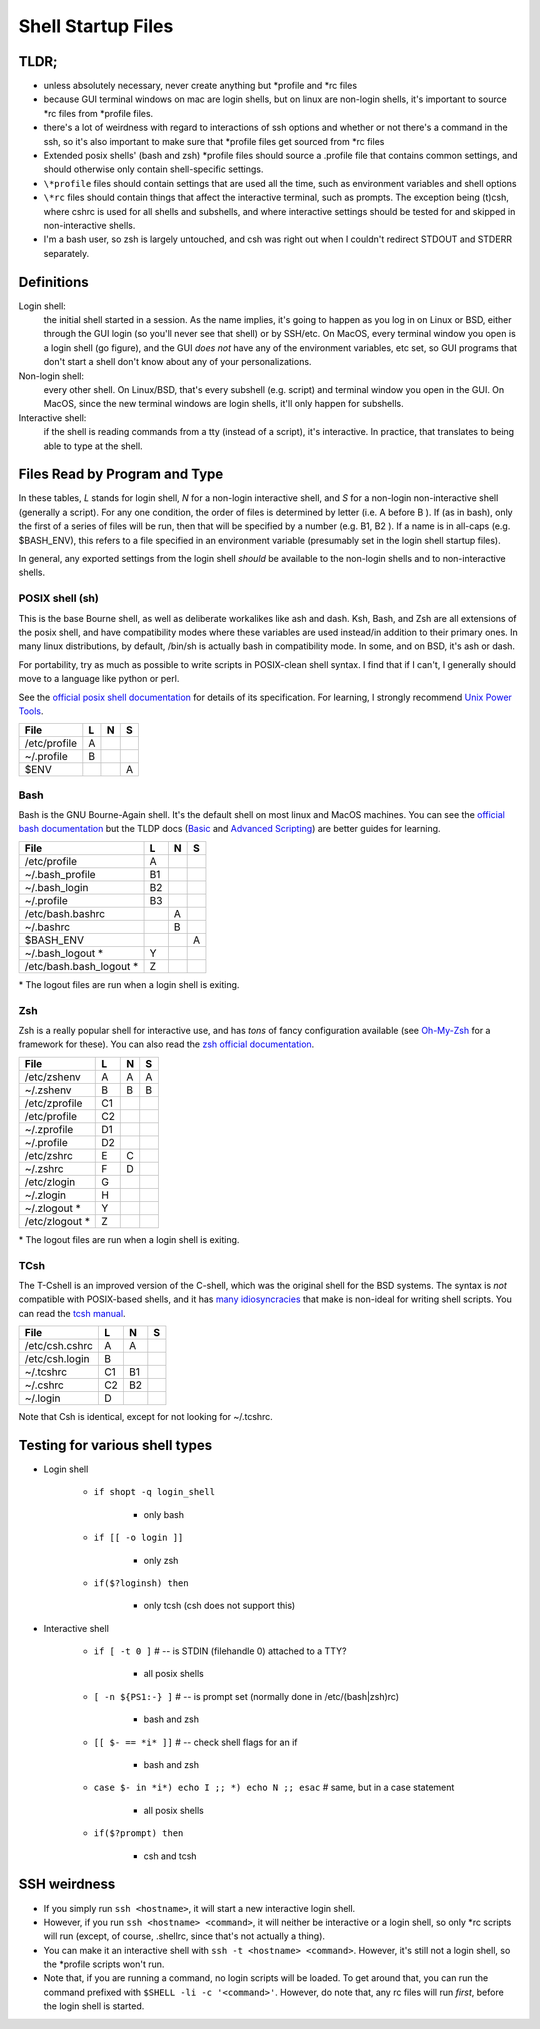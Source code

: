 Shell Startup Files
###################

TLDR;
=====

* unless absolutely necessary, never create anything but \*profile and \*rc files

* because GUI terminal windows on mac are login shells, but on linux are
  non-login shells, it's important to source \*rc files from \*profile files.

* there's a lot of weirdness with regard to interactions of ssh options and
  whether or not there's a command in the ssh, so it's also important to
  make sure that \*profile files get sourced from \*rc files

* Extended posix shells' (bash and zsh) \*profile files should source a
  .profile file that contains common settings, and should otherwise
  only contain shell-specific settings.

* ``\*profile`` files should contain settings that are used
  all the time, such as environment variables and shell options

* ``\*rc`` files should contain things that affect the interactive
  terminal, such as prompts. The exception being (t)csh, where cshrc is used
  for all shells and subshells, and where interactive settings should be
  tested for and skipped in non-interactive shells.

* I'm a bash user, so zsh is largely untouched, and csh was right
  out when I couldn't redirect STDOUT and STDERR separately.

Definitions
===========

Login shell:
    the initial shell started in a session. As the name implies, it's going to
    happen as you log in on Linux or BSD, either through the GUI login
    (so you'll never see that shell) or by SSH/etc.
    On MacOS, every terminal window you open is a login shell (go figure),
    and the GUI *does not* have any of the environment variables, etc set,
    so GUI programs that don't start a shell don't know about any of
    your personalizations.

Non-login shell:
    every other shell. On Linux/BSD, that's every subshell (e.g. script)
    and terminal window you open in the GUI. On MacOS, since the new
    terminal windows are login shells, it'll only happen for subshells.

Interactive shell:
    if the shell is reading commands from a tty (instead of a script),
    it's interactive. In practice, that translates to
    being able to type at the shell.


Files Read by Program and Type
==============================

In these tables, *L* stands for login shell, *N* for a non-login interactive
shell, and *S* for a non-login non-interactive shell (generally a script).
For any one condition, the order of files is determined by letter
(i.e. A before B ). If (as in bash), only the first of a series of files
will be run, then that will be specified by a number (e.g. B1, B2 ). If a
name is in all-caps (e.g. $BASH_ENV), this refers to a file specified in an
environment variable (presumably set in the login shell startup files).

In general, any exported settings from the login shell *should* be available
to the non-login shells and to non-interactive shells.

POSIX shell (sh)
----------------

This is the base Bourne shell, as well as deliberate workalikes like ash and
dash. Ksh, Bash, and Zsh are all extensions of the posix shell, and
have compatibility modes where these variables are used instead/in addition to
their primary ones. In many linux distributions, by default, /bin/sh is
actually bash in compatibility mode. In some, and on BSD, it's ash or dash.

For portability, try as much as possible to write scripts in POSIX-clean
shell syntax. I find that if I can't, I generally should move to a language like
python or perl.

See the `official posix shell documentation <http://pubs.opengroup.org/onlinepubs/9699919799/utilities/V3_chap02.html>`_
for details of its specification. For learning, I strongly recommend
`Unix Power Tools <http://shop.oreilly.com/product/9780596003302.do>`_.

================ ===== ===== =====
  File             L     N     S
================ ===== ===== =====
  /etc/profile     A
  ~/.profile       B
  $ENV                         A
================ ===== ===== =====

Bash
----

Bash is the GNU Bourne-Again shell. It's the default shell on most linux and MacOS
machines. You can see the `official bash documentation <https://www.gnu.org/software/bash/manual/bashref.html>`_
but the TLDP docs (`Basic <http://www.tldp.org/LDP/Bash-Beginners-Guide/html/index.html>`_
and `Advanced Scripting <http://www.tldp.org/LDP/Bash-Beginners-Guide/html/index.html>`_)
are better guides for learning.

=========================== ===== ===== =====
  File                        L     N     S
=========================== ===== ===== =====
  /etc/profile                A
  ~/.bash_profile             B1
  ~/.bash_login               B2
  ~/.profile                  B3
  /etc/bash.bashrc                  A
  ~/.bashrc                         B
  $BASH_ENV                               A
  ~/.bash_logout        \*    Y
  /etc/bash.bash_logout \*    Z
=========================== ===== ===== =====

\* The logout files are run when a login shell is exiting.

Zsh
---

Zsh is a really popular shell for interactive use, and has
*tons* of fancy configuration available (see `Oh-My-Zsh <https://github.com/robbyrussell/oh-my-zsh>`_
for a framework for these). You can also read the
`zsh official documentation <http://zsh.sourceforge.net/>`_.

================== ===== ===== =====
  File               L     N     S
================== ===== ===== =====
  /etc/zshenv        A     A     A
  ~/.zshenv          B     B     B
  /etc/zprofile      C1
  /etc/profile       C2
  ~/.zprofile        D1
  ~/.profile         D2
  /etc/zshrc         E     C
  ~/.zshrc           F     D
  /etc/zlogin        G
  ~/.zlogin          H
  ~/.zlogout   \*    Y
  /etc/zlogout \*    Z
================== ===== ===== =====

\* The logout files are run when a login shell is exiting.

TCsh
----

The T-Cshell is an improved version of the C-shell, which was the
original shell for the BSD systems. The syntax is *not* compatible
with POSIX-based shells, and it has `many idiosyncracies <http://www.grymoire.com/Unix/CshTop10.txt>`_
that make is non-ideal for writing shell scripts. You can read the
`tcsh manual <http://www.tcsh.org/tcsh.html/top.html>`_.

================== ===== ===== =====
  File               L     N     S
================== ===== ===== =====
  /etc/csh.cshrc     A     A
  /etc/csh.login     B
  ~/.tcshrc          C1    B1
  ~/.cshrc           C2    B2
  ~/.login           D
================== ===== ===== =====

Note that Csh is identical, except for not looking for ~/.tcshrc.


Testing for various shell types
===============================

- Login shell

    - ``if shopt -q login_shell``

        - only bash

    - ``if [[ -o login ]]``

        - only zsh

    - ``if($?loginsh) then``

        - only tcsh (csh does not support this)

- Interactive shell

    - ``if [ -t 0 ]`` # -- is STDIN (filehandle 0) attached to a TTY?

        - all posix shells

    - ``[ -n ${PS1:-} ]`` # -- is prompt set (normally done in /etc/(bash|zsh)rc)

        - bash and zsh

    - ``[[ $- == *i* ]]`` # -- check shell flags for an if

        - bash and zsh

    - ``case $- in *i*) echo I ;; *) echo N ;; esac`` # same, but in a case statement

        - all posix shells

    - ``if($?prompt) then``

        - csh and tcsh


SSH weirdness
=============

* If you simply run ``ssh <hostname>``, it will start a new interactive login shell.

* However, if you run ``ssh <hostname> <command>``, it will neither be interactive or
  a login shell, so only \*rc scripts will run (except, of course, .shellrc, since
  that's not actually a thing).

* You can make it an interactive shell with ``ssh -t <hostname> <command>``. However,
  it's still not a login shell, so the \*profile scripts won't run.

* Note that, if you are running a command, no login scripts will be loaded.
  To get around that, you can run the command prefixed with ``$SHELL -li -c '<command>'``.
  However, do note that, any rc files will run *first*, before the login shell
  is started.

